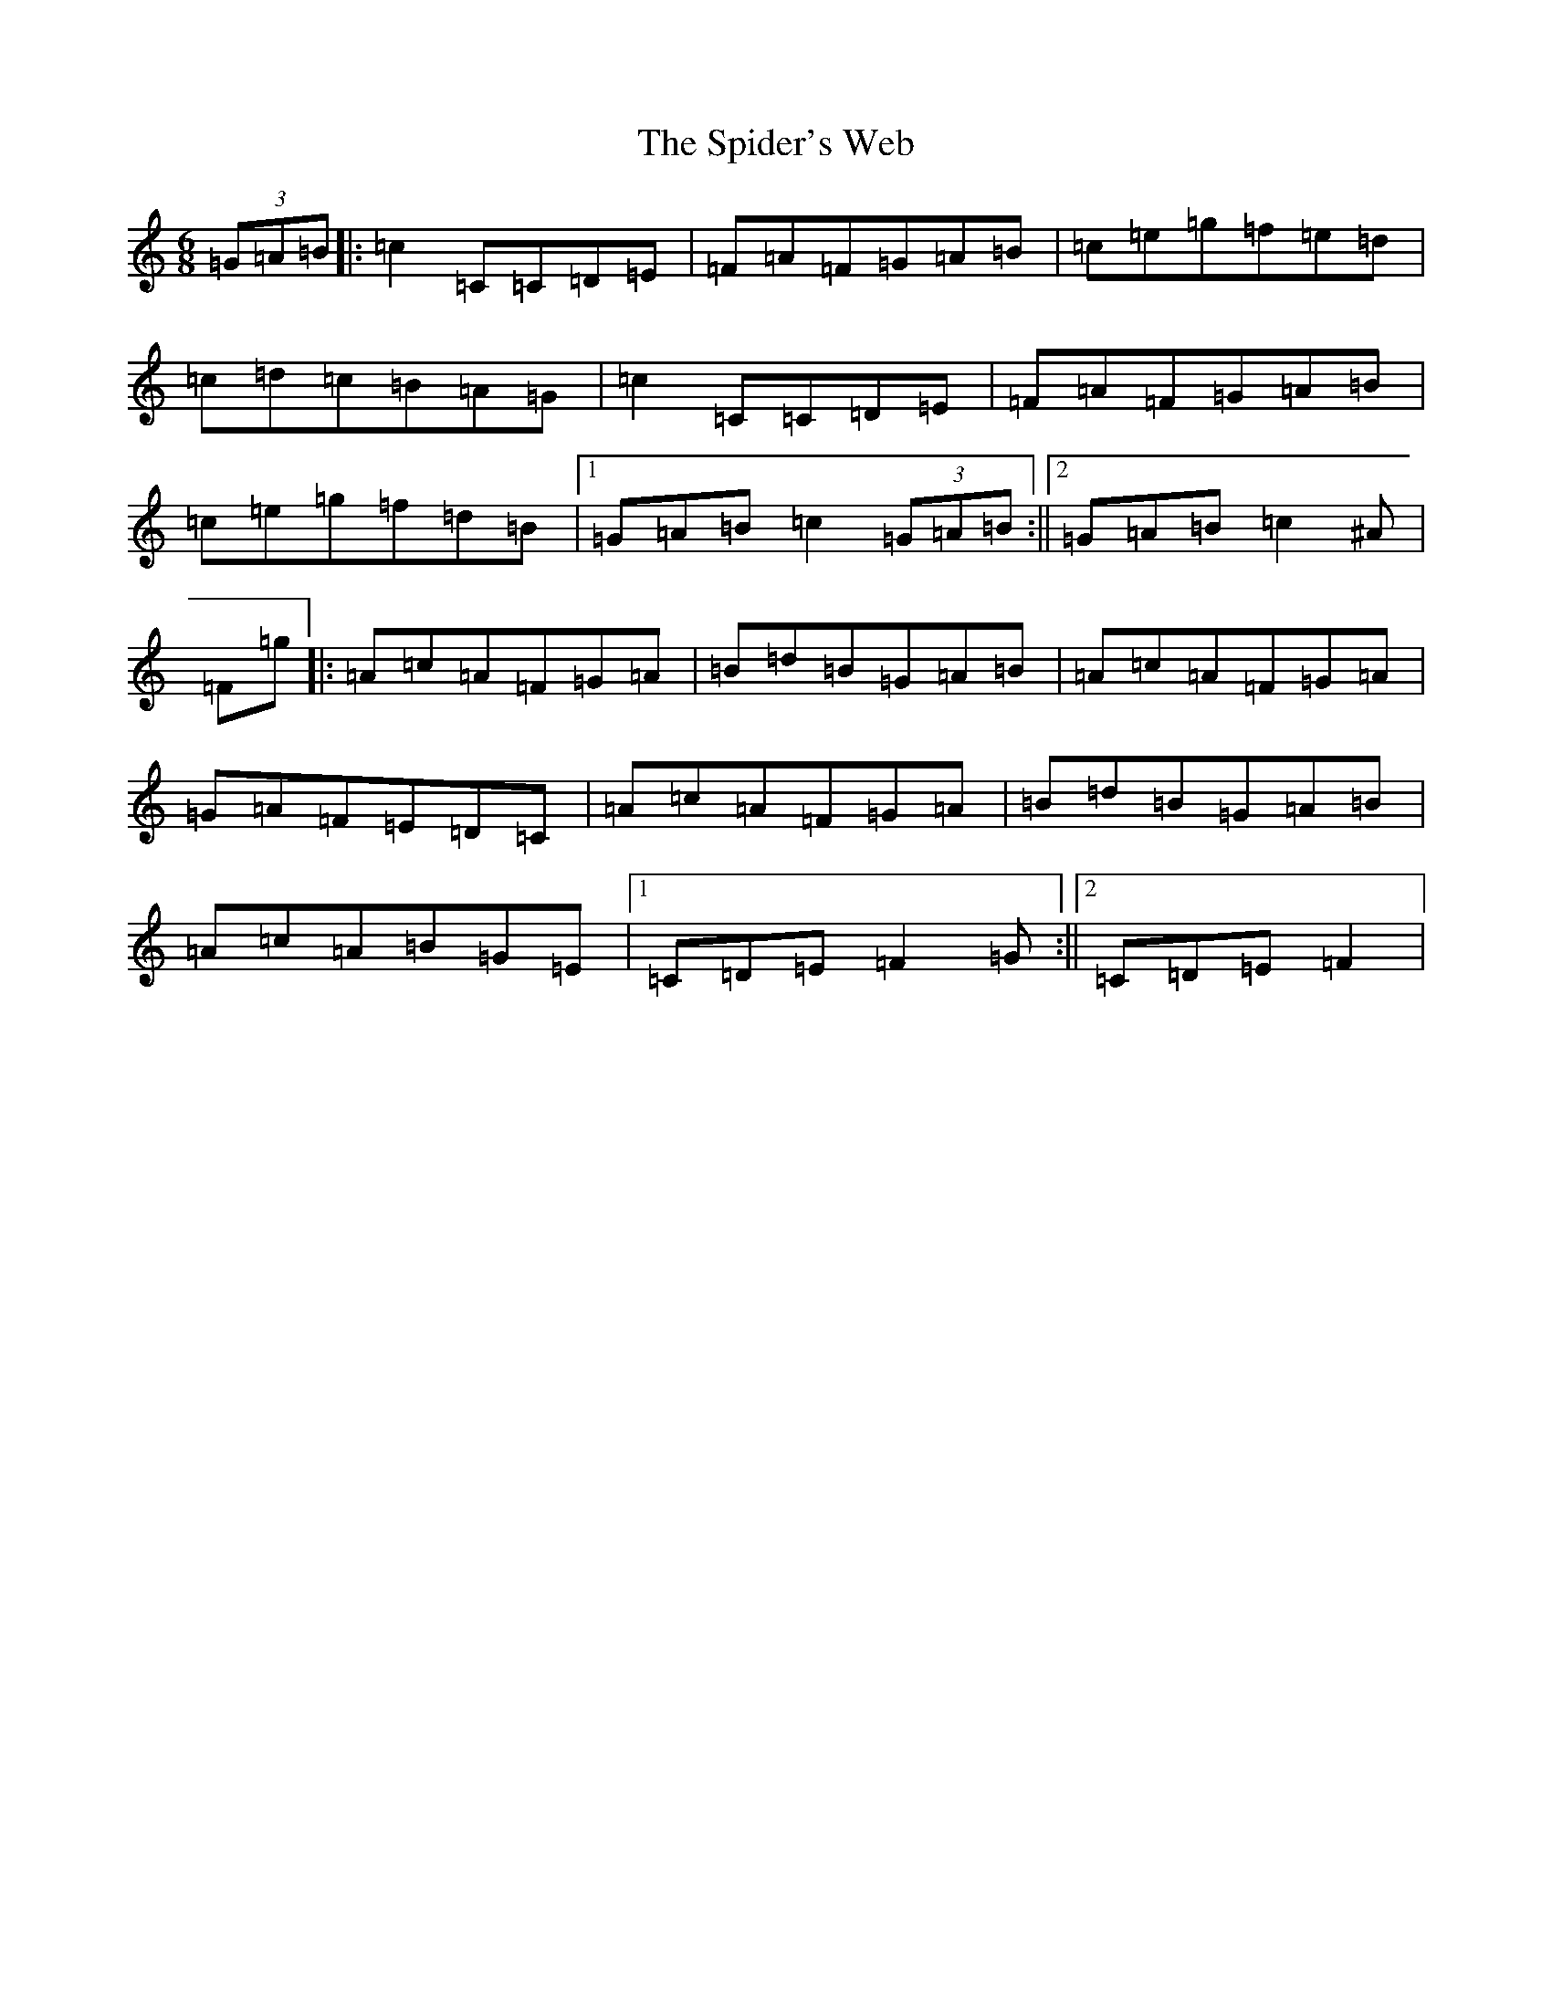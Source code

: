 X: 17310
T: Spider's Web, The
S: https://thesession.org/tunes/10993#setting10993
R: jig
M:6/8
L:1/8
K: C Major
(3=G=A=B|:=c2=C=C=D=E|=F=A=F=G=A=B|=c=e=g=f=e=d|=c=d=c=B=A=G|=c2=C=C=D=E|=F=A=F=G=A=B|=c=e=g=f=d=B|1=G=A=B=c2(3=G=A=B:||2=G=A=B=c2^A|=F=g|:=A=c=A=F=G=A|=B=d=B=G=A=B|=A=c=A=F=G=A|=G=A=F=E=D=C|=A=c=A=F=G=A|=B=d=B=G=A=B|=A=c=A=B=G=E|1=C=D=E=F2=G:||2=C=D=E=F2|
